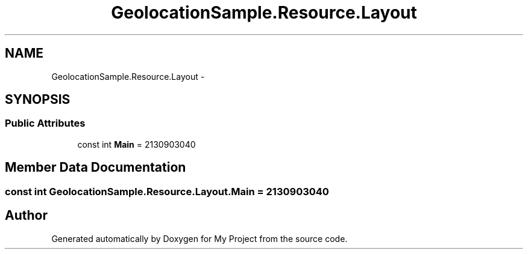 .TH "GeolocationSample.Resource.Layout" 3 "Tue Jul 1 2014" "My Project" \" -*- nroff -*-
.ad l
.nh
.SH NAME
GeolocationSample.Resource.Layout \- 
.SH SYNOPSIS
.br
.PP
.SS "Public Attributes"

.in +1c
.ti -1c
.RI "const int \fBMain\fP = 2130903040"
.br
.in -1c
.SH "Member Data Documentation"
.PP 
.SS "const int GeolocationSample\&.Resource\&.Layout\&.Main = 2130903040"


.SH "Author"
.PP 
Generated automatically by Doxygen for My Project from the source code\&.

